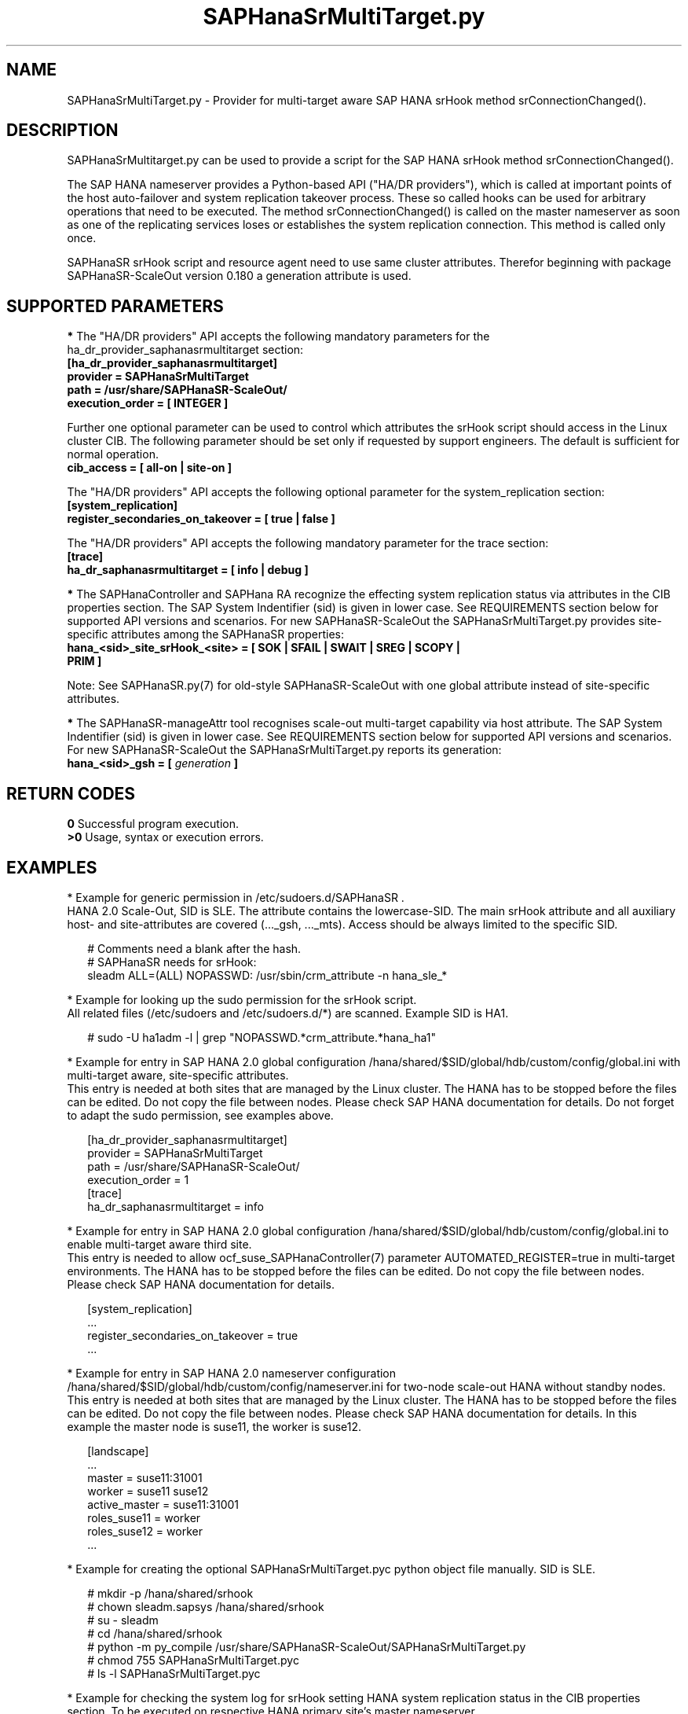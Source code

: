 .\" Version: 0.180.0
.\"
.TH SAPHanaSrMultiTarget.py 7 "02 Aug 2022" "" "SAPHanaSR-ScaleOut"
.\"
.SH NAME
SAPHanaSrMultiTarget.py \- Provider for multi-target aware SAP HANA srHook
method srConnectionChanged().
.PP
.\"
.\" .SH SYNOPSIS
.\" \fBSAPHanaSrMultiTarget.py\fP
.\" .PP
.\"
.SH DESCRIPTION
SAPHanaSrMultitarget.py can be used to provide a script for the SAP HANA srHook method srConnectionChanged().

The SAP HANA nameserver provides a Python-based API ("HA/DR providers"), which 
is called at important points of the host auto-failover and system replication 
takeover process. These so called hooks can be used for arbitrary operations
that need to be executed. The method srConnectionChanged() is called on the
master nameserver as soon as one of the replicating services loses or establishes the system replication connection. This method is called only once.

SAPHanaSR srHook script and resource agent need to use same cluster attributes.
Therefor beginning with package SAPHanaSR-ScaleOut version 0.180 a generation
attribute is used. 
.PP
.\"
.SH SUPPORTED PARAMETERS
\fB*\fP The "HA/DR providers" API accepts the following mandatory parameters
for the ha_dr_provider_saphanasrmultitarget section:
.TP
\fB[ha_dr_provider_saphanasrmultitarget]\fP
.TP
\fBprovider = SAPHanaSrMultiTarget\fP
.TP
\fBpath = /usr/share/SAPHanaSR-ScaleOut/\fP
.TP
\fBexecution_order = [ INTEGER ]\fP
.PP
Further one optional parameter can be used to control which attributes the
srHook script should access in the Linux cluster CIB. The following parameter
should be set only if requested by support engineers. The default is sufficient for normal operation.
.TP
.\" TODO check what finally is shipped
\fBcib_access = [ all-on | site-on ]\fP
.\"
.PP
The "HA/DR providers" API accepts the following optional parameter for the
system_replication section:
.TP
\fB[system_replication]\fP
.TP
\fBregister_secondaries_on_takeover = [ true | false ]\fP
.PP
The "HA/DR providers" API accepts the following mandatory parameter for the
trace section:
.TP
\fB[trace]\fP
.TP
\fBha_dr_saphanasrmultitarget = [ info | debug ]\fP
.PP
\fB*\fP The SAPHanaController and SAPHana RA recognize the effecting system
replication status via attributes in the CIB properties section. The SAP System
Indentifier (sid) is given in lower case. See REQUIREMENTS section below for
supported API versions and scenarios. For new SAPHanaSR-ScaleOut the
SAPHanaSrMultiTarget.py provides site-specific attributes among the SAPHanaSR
properties:
.TP
\fBhana_<sid>_site_srHook_<site> = [ SOK | SFAIL | SWAIT | SREG | SCOPY | PRIM ]\fP
.PP
Note: See SAPHanaSR.py(7) for old-style SAPHanaSR-ScaleOut with one global
attribute instead of site-specific attributes.
.\" TODO hana_<sid>_glob_srHook during migration process?
.PP
\fB*\fP The SAPHanaSR-manageAttr tool recognises scale-out multi-target capability via host attribute. The SAP System Indentifier (sid) is given in lower case. See REQUIREMENTS section below for supported API versions and scenarios. For new
SAPHanaSR-ScaleOut the SAPHanaSrMultiTarget.py reports its generation:
.TP
\fBhana_<sid>_gsh = [ \fIgeneration\fR \fB]\fP
.PP
.\"
.SH RETURN CODES
.B 0
Successful program execution.
.br
.B >0
Usage, syntax or execution errors.
.PP
.\"
.SH EXAMPLES
.PP
* Example for generic permission in /etc/sudoers.d/SAPHanaSR .
.br
HANA 2.0 Scale-Out, SID is SLE. The attribute contains the lowercase-SID.
The main srHook attribute and all auxiliary host- and site-attributes are covered (..._gsh, ..._mts). Access should be always limited to the specific SID.
.PP
.RS 2
# Comments need a blank after the hash.
.br
# SAPHanaSR needs for srHook:
.br
sleadm ALL=(ALL) NOPASSWD: /usr/sbin/crm_attribute -n hana_sle_*
.RE
.PP
.\" TODO define what attributes are needed: _srHook _gsh _mts?
.\"* More restricted example for sudo permission, e.g. /etc/sudoers.d/SAPHanaSR. HANA 2.0 Scale-Up and Scale-Out multi-target aware, SID is SLE.
.\".PP
.\".RS 2
.\"# SAPHanaSR needs for srHook
.\".br
.\"Cmnd_Alias SOK = /usr/sbin/crm_attribute -n hana_sle_site_srHook_* -v SOK -t crm_config -s SAPHanaSR
.\".br
.\"Cmnd_Alias SFAIL = /usr/sbin/crm_attribute -n hana_sle_site_srHook_* -v SFAIL -t crm_config -s SAPHanaSR
.\".br
.\"sleadm ALL=(ALL) NOPASSWD: SOK, SFAIL
.\".RE
.\".PP
* Example for looking up the sudo permission for the srHook script.
.br
All related files (/etc/sudoers and /etc/sudoers.d/*) are scanned.
Example SID is HA1.
.PP
.RS 2
# sudo -U ha1adm -l | grep "NOPASSWD.*crm_attribute.*hana_ha1" 
.RE
.PP
* Example for entry in SAP HANA 2.0 global configuration
/hana/shared/$SID/global/hdb/custom/config/global.ini with multi-target aware,
site-specific attributes.
.br
This entry is needed at both sites that are managed by the Linux cluster.
The HANA has to be stopped before the files can be edited.
Do not copy the file between nodes. Please check SAP HANA documentation for details.
Do not forget to adapt the sudo permission, see examples above.
.PP
.RS 2
[ha_dr_provider_saphanasrmultitarget]
.br
provider = SAPHanaSrMultiTarget
.br
path = /usr/share/SAPHanaSR-ScaleOut/
.br
execution_order = 1
.br
[trace]
.br
ha_dr_saphanasrmultitarget = info
.RE
.PP
* Example for entry in SAP HANA 2.0 global configuration
/hana/shared/$SID/global/hdb/custom/config/global.ini to enable multi-target aware third site.
.br
This entry is needed to allow ocf_suse_SAPHanaController(7) parameter AUTOMATED_REGISTER=true in multi-target environments.
The HANA has to be stopped before the files can be edited.
Do not copy the file between nodes. Please check SAP HANA documentation for details.
.PP
.RS 2
[system_replication]
.br
 ...
.br
register_secondaries_on_takeover = true
.br
 ...
.RE
.PP
* Example for entry in SAP HANA 2.0 nameserver configuration
/hana/shared/$SID/global/hdb/custom/config/nameserver.ini for two-node scale-out HANA without standby nodes.
.br
This entry is needed at both sites that are managed by the Linux cluster.
The HANA has to be stopped before the files can be edited.
Do not copy the file between nodes. Please check SAP HANA documentation for details. In this example the master node is suse11, the worker is suse12.
.PP
.RS 2
[landscape]
 ...
.br
master = suse11:31001
.br
worker = suse11 suse12
.br
active_master = suse11:31001
.br
roles_suse11 = worker
.br
roles_suse12 = worker
 ...
.RE
.PP
* Example for creating the optional SAPHanaSrMultiTarget.pyc python object file manually. SID is SLE.
.PP
.RS 2
# mkdir -p /hana/shared/srhook
.br
# chown sleadm.sapsys /hana/shared/srhook
.br
# su - sleadm
.br
# cd /hana/shared/srhook
.br
# python -m py_compile /usr/share/SAPHanaSR-ScaleOut/SAPHanaSrMultiTarget.py
.br
# chmod 755 SAPHanaSrMultiTarget.pyc
.br
# ls -l SAPHanaSrMultiTarget.pyc
.RE
.PP
* Example for checking the system log for srHook setting HANA system replication status in the CIB properties section. To be executed on respective HANA primary site's master nameserver.
.PP
.RS 2
# grep "sudo.*crm_attribute.*srHook" /var/log/messages
.RE
.PP
* Example for checking the HANA tracefiles for srConnectionChanged() events. To be executed on respective HANA primary site's master nameserver.
.PP
.RS 2
# su - sleadm
.br
~> cdtrace
.br
~> grep SAPHanaSR.srConnectionChanged.*called nameserver_*.trc
.br
~> grep crm_attribute.*SAPHanaSR nameserver_*.trc
.br
# exit
.RE
.PP
* Example for checking the HANA tracefiles for when the hook script has been loaded. To be executed on both site's master nameservers.
.PP
.RS 2
# su - sleadm
.br
~> cdtrace
.br
~> grep HADR.*load.*SAPHanaS nameserver_*.trc
.RE
.PP
* Example for comparing Linux cluster srHook attribute with current HANA SR state. SID is HA1. To be executed on current HANA primary site.
.PP
.RS 2
# SAPHanaSR-showAttr | grep -A4 srHook
.br
# su - ha1adm -c "HDBSettings.sh systemReplicationStatus.py"
.RE
.PP
* Potentially dangerous example for manually changing Linux cluster srHook
attribute according to current HANA SR state. This might be desired if the
HANA SR state has changed while the Linux cluster was completely down.
SID is ICE, site is BERG, current HANA SR state is SFAIL.
.br
Note: Understand the impact before trying.
.PP
.RS 2
# su - iceadm -c "HDBSettings.sh systemReplicationStatus.py"
.br
# cs_clusterstate -i
.br
# crm_attribute -n hana_ice_site_srHook_BERG -v SFAIL -t crm_config -s SAPHanaSR
.br
# SAPHanaSR-showAttr
.RE
.PP
\fB*\fR Example for removing orphaned global srHook attribute.
This might be done after upgrading from old-style srHook, to avoid confusion
caused by different HANA HADR provider API versions.
See also SAPHanaSR.py(7) and SAPHanaSR-manageAttr(8) from SAPHanaSR-ScaleOut.
SID is HA1.
.\" TODO scale-up: SID is HA1, node is node1. All nodes need to be cleaned.
.\" TODO scale-up: # crm_attribute --delete -t nodes --node node1 --name hana_ha1_glob_srHook
.\" TODO double check orphaned attributes to be removed
.PP
.RS 2
# SAPHanaSR-showAttr
.br
# cs_clusterstate -i
.br
crm configure show SAPHanaSR
.br
# crm_attribute --delete -t crm_config --name hana_ha1_glob_srHook
.br
crm configure show SAPHanaSR
.br
# SAPHanaSR-showAttr
.RE
.PP
.\"
.SH FILES
.TP
/usr/share/SAPHanaSR-ScaleOut/SAPHanaSR.py
the scale-out old-style hook provider, delivered with the RPM
.TP
/usr/share/SAPHanaSR-ScaleOut/SAPHanaSrMultiTarget.py
the scale-out multi-target aware hook provider, delivered with the RPM
.TP
/hana/shared/srhook/SAPHanaSR.pyc
the old-style hook provider, if pre-compiled for the particular HANA (optional)
.TP
/hana/shared/$SID/global/hdb/custom/config/global.ini
the on-disk representation of HANA global system configuration
.TP
/hana/shared/$SID/global/hdb/custom/config/nameserver.ini
the on-disk representation of HANA nameserver configuration
.TP
/etc/sudoers , /etc/sudoers.d/
the sudo permission configuration
.TP
/usr/sap/$SID/HDB$nr/$host/trace/
the directory with HANA trace files
.TP
/usr/sap/$SID/HDB$nr/.crm_attribute.$SITE
the internal cache for srHook status changes while Linux cluster is down, file is owned by ${SID}adm and must never be touched
.PP
.\"
.SH REQUIREMENTS 
1. SAP HANA starting with version 1.0 SPS11 patch level 112.02.
Older versions do not provide the srHook method srConnectionChanged().
With the mentioned HANA versions uni-directional chained system replication is
possible. With HANA 2.0 SPS04 and later multi-target system replication is
possible as well. See also SAPHanaSR-ScaleOut(7) for supported API versions and
scenarios.
.\" TODO check HANA 2.0 SPS
.PP
2. No other HADR provider hook script should be configured for the
srConnectionChanged() hook. Hook scripts provided in SAPHanaSR and
SAPHanaSR-ScaleOut can be used in parallel, if not documented contradictingly.
.PP
3. The user ${sid}adm needs execution permission as user root for the command crm_attribute.
.PP
4. The hook provider needs to be added to the HANA global configuration,
in memory and on disk (in persistence).
.PP
5. If the hook provider should be pre-compiled, the particular Python version that comes with SAP HANA has to be used.
.PP
6. The Linux cluster needs to be up and running to allow HA/DR provider events being written into CIB attributes. The current HANA SR status might differ from CIB srHook attribute after Linux cluster maintenance.
.PP
7. The srHook script runtime almost completely depends on call-outs to OS and
Linux cluster.
.PP
8. Running srHook script and RA need to be of same or compatible generation. This is indicated by node attributes.
.PP
.\"
.SH BUGS
Global and site-specific properties for HANA SR status can not be used at same
time.
.br
In case of any problem, please use your favourite SAP support process to open
a request for the component BC-OP-LNX-SUSE.
Please report any other feedback and suggestions to feedback@suse.com.
.PP
.\"
.SH SEE ALSO
\fBSAPHanaSR-ScaleOut\fP(7) , \fBSAPHanaSR.py\fP(7) ,
\fBocf_suse_SAPHanaTopology\fP(7) , \fBocf_suse_SAPHanaController\fP(7) , 
\fBSAPHanaSR-monitor\fP(8) , \fBSAPHanaSR-showAttr\fP(8) ,
\fBSAPHanaSR-manageAttr\fP(8) ,
\fBcrm_attribute\fP(8) , \fBsudo\fP(8) , \fBsudoers\fP(5) , \fBpython\fP(8) ,
.br
https://documentation.suse.com/sbp/all/?context=sles-sap ,
.br
https://documentation.suse.com/sles-sap/ ,
.br
https://www.susecon.com/doc/2015/sessions/TUT19921.pdf ,
.\" .br
.\"https://www.susecon.com/doc/2016/sessions/TUT90846.pdf ,
.br
https://www.susecon.com/archive-2019.html ,
.br
https://www.susecon.com/archive-2020.html ,
.br
http://help.sap.com/saphelp_hanaplatform/helpdata/en/13/67c8fdefaa4808a7485b09815ae0f3/content.htm ,
.br
http://help.sap.com/saphelp_hanaplatform/helpdata/en/5d/f2e766549a405e95de4c5d7f2efc2d/content.htm ,
.br
http://help.sap.com/saphelp_hanaplatform/helpdata/en/12/00ab8ef0c54c54be2d0e7f5327f7ed/content.htm?frameset=/en/13/67c8fdefaa4808a7485b09815ae0f3/frameset.htm&current_toc=/en/00/0ca1e3486640ef8b884cdf1a050fbb/plain.htm&node_id=413 ,
.br
https://help.sap.com/saphelp_hanaplatform/helpdata/en/3f/1a6a7dc31049409e1a9f9108d73d51/content.htm
.PP
.\"
.SH AUTHORS
A.Briel, F.Herschel, L.Pinne.
.PP
.\"
.SH COPYRIGHT
(c) 2020-2022 SUSE LLC
.br
SAPHanaSrMultiTarget.py comes with ABSOLUTELY NO WARRANTY.
.br
For details see the GNU General Public License at
http://www.gnu.org/licenses/gpl.html
.\"
